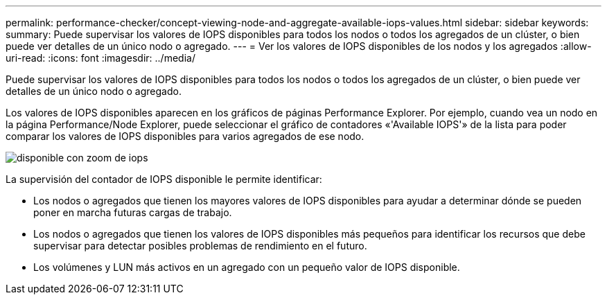 ---
permalink: performance-checker/concept-viewing-node-and-aggregate-available-iops-values.html 
sidebar: sidebar 
keywords:  
summary: Puede supervisar los valores de IOPS disponibles para todos los nodos o todos los agregados de un clúster, o bien puede ver detalles de un único nodo o agregado. 
---
= Ver los valores de IOPS disponibles de los nodos y los agregados
:allow-uri-read: 
:icons: font
:imagesdir: ../media/


[role="lead"]
Puede supervisar los valores de IOPS disponibles para todos los nodos o todos los agregados de un clúster, o bien puede ver detalles de un único nodo o agregado.

Los valores de IOPS disponibles aparecen en los gráficos de páginas Performance Explorer. Por ejemplo, cuando vea un nodo en la página Performance/Node Explorer, puede seleccionar el gráfico de contadores «'Available IOPS'» de la lista para poder comparar los valores de IOPS disponibles para varios agregados de ese nodo.

image::../media/available-iops-zoom.gif[disponible con zoom de iops]

La supervisión del contador de IOPS disponible le permite identificar:

* Los nodos o agregados que tienen los mayores valores de IOPS disponibles para ayudar a determinar dónde se pueden poner en marcha futuras cargas de trabajo.
* Los nodos o agregados que tienen los valores de IOPS disponibles más pequeños para identificar los recursos que debe supervisar para detectar posibles problemas de rendimiento en el futuro.
* Los volúmenes y LUN más activos en un agregado con un pequeño valor de IOPS disponible.

